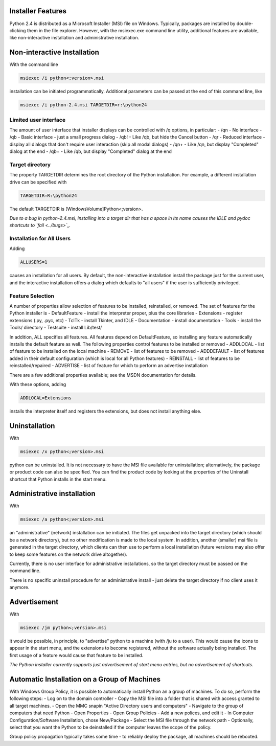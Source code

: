 Installer Features
------------------

Python 2.4 is distributed as a Microsoft Installer (MSI) file
on Windows. Typically, packages are installed by double-clicking
them in the file explorer. However, with the msiexec.exe command
line utility, additional features are available, like non-interactive 
installation and administrative installation.

Non-interactive Installation
----------------------------

With the command line

.. code-block::

    msiexec /i python<;version>.msi

installation can be initiated programmatically. Additional
parameters can be passed at the end of this command line, like

.. code-block::

    msiexec /i python-2.4.msi TARGETDIR=r:\python24

Limited user interface
~~~~~~~~~~~~~~~~~~~~~~

The amount of user interface that installer displays can
be controlled with /q options, in particular:
- /qn - No interface
- /qb - Basic interface - just a small progress dialog
- /qb! - Like /qb, but hide the Cancel button
- /qr - Reduced interface - display all dialogs that     don't require user interaction (skip all modal dialogs)
- /qn+ - Like /qn, but display "Completed" dialog at the end
- /qb+ - Like /qb, but display "Completed" dialog at the end

Target directory
~~~~~~~~~~~~~~~~

The property TARGETDIR determines the root directory of the Python
installation. For example, a different installation drive can
be specified with

.. code-block::

    TARGETDIR=R:\python24

The default TARGETDIR is [WindowsVolume]Python<;version>.

*Due to a bug in python-2.4.msi, installing into a target dir
that has a space in its name causes the IDLE and pydoc shortcuts
to `fail <../bugs>`_.*

Installation for All Users
~~~~~~~~~~~~~~~~~~~~~~~~~~

Adding

.. code-block::

    ALLUSERS=1

causes an installation for all users. By default, the non-interactive
installation install the package just for the current user, and the
interactive installation offers a dialog which defaults to "all users"
if the user is sufficiently privileged.

Feature Selection
~~~~~~~~~~~~~~~~~

A number of properties allow selection of features to be installed,
reinstalled, or removed. The set of features for the Python installer
is
- DefaultFeature - install the interpreter proper, plus the core libraries
- Extensions - register extensions (.py, .pyc, etc)
- TclTk - install Tkinter, and IDLE
- Documentation - install documentation
- Tools - install the Tools/ directory
- Testsuite - install Lib/test/

In addition, ALL specifies all features. All features depend on
DefaultFeature, so installing any feature automatically installs the
default feature as well.
The following properties control features to be installed or removed
- ADDLOCAL - list of feature to be installed on the local machine
- REMOVE - list of features to be removed
- ADDDEFAULT - list of features added in their default configuration  (which is local for all Python features)
- REINSTALL - list of features to be reinstalled/repaired
- ADVERTISE - list of feature for which to perform an advertise installation

There are a few additional properties available; see the MSDN documentation
for details.

With these options, adding

.. code-block::

    ADDLOCAL=Extensions

installs the interpreter itself and registers the extensions, but does
not install anything else.

Uninstallation
--------------

With

.. code-block::

    msiexec /x python<;version>.msi

python can be uninstalled. It is not necessary to have the
MSI file available for uninstallation; alternatively, the package
or product code can also be specified. You can find the product
code by looking at the properties of the Uninstall shortcut that
Python installs in the start menu.

Administrative installation
---------------------------

With

.. code-block::

    msiexec /a python<;version>.msi

an "administrative" (network) installation can be initiated.
The files get unpacked into the target directory (which should
be a network directory), but no other modification is made to
the local system. In addition, another (smaller) msi file is
generated in the target directory, which clients can then use
to perform a local installation (future versions may also offer
to keep some features on the network drive altogether).

Currently, there is no user interface for administrative installations,
so the target directory must be passed on the command line.

There is no specific uninstall procedure for an administrative
install - just delete the target directory if no client uses
it anymore.

Advertisement
-------------

With

.. code-block::

    msiexec /jm python<;version>.msi

it would be possible, in principle, to "advertise" python to a
machine (with /ju to a user). This would cause the icons to appear
in the start menu, and the extensions to become registered, without
the software actually being installed. The first usage of a feature
would cause that feature to be installed.

*The Python installer currently supports
just advertisement of start menu entries, but no advertisement
of shortcuts.*

Automatic Installation on a Group of Machines
---------------------------------------------

With Windows Group Policy, it is possible to automatically install
Python an a group of machines. To do so, perform the following steps:
- Log on to the domain controller
- Copy the MSI file into a folder that is shared with access  granted to all target machines.
- Open the MMC snapin "Active Directory users and computers"
- Navigate to the group of computers that need Python
- Open Properties
- Open Group Policies
- Add a new polices, and edit it
- In Computer Configuration/Software Installation, chose      New/Package
- Select the MSI file through the network path
- Optionally, select that you want the Python to be deinstalled  if the computer leaves the scope of the policy.

Group policy propagation typically takes some time - to reliably deploy
the package, all machines should be rebooted.